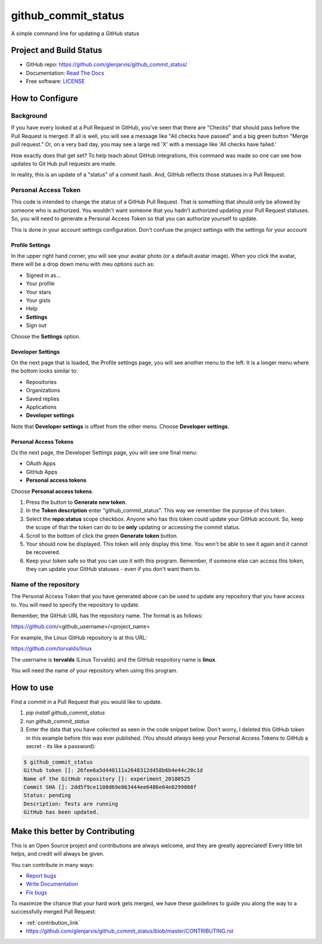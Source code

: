 ====================
github_commit_status
====================

A simple command line for updating a GitHub status

Project and Build Status
------------------------

.. image:: https://travis-ci.org/glenjarvis/github_commit_status.svg?branch=master
     :target: https://travis-ci.org/glenjarvis/github_commit_status
     :alt: Travis tests

.. image:: https://pyup.io/repos/github/glenjarvis/github_commit_status/shield.svg
     :target: https://pyup.io/repos/github/glenjarvis/github_commit_status/
     :alt: Updates

.. image:: https://pyup.io/repos/github/glenjarvis/github_commit_status/python-3-shield.svg
     :target: https://pyup.io/repos/github/glenjarvis/github_commit_status/
     :alt: Python 3

.. image:: https://readthedocs.org/projects/github_commit_status/badge/?version=latest
     :target: http://github_commit_status.readthedocs.io/en/latest/?badge=latest
     :alt: Documentation Status

.. image:: https://ci.appveyor.com/api/projects/status/github/glenjarvis/github_commit_status?branch=master&svg=true
     :target: https://ci.appveyor.com/project/glenjarvis/github_commit_status/branch/master
     :alt: Windows build status on Appveyor

* GitHub repo: https://github.com/glenjarvis/github_commit_status/
* Documentation: `Read The Docs <https://github_commit_status.readthedocs.io/>`_
* Free software: `LICENSE <https://github.com/glenjarvis/github_commit_status/blob/master/LICENSE>`_


How to Configure
-----------------

Background
^^^^^^^^^^

If you have every looked at a Pull Request in GitHub, you've seen that there are
"Checks" that should pass before the Pull Request is merged. If all is well, you
will see a message like "All checks have passed" and a big green button "Merge
pull request." Or, on a very bad day, you may see a large red 'X' with a message
like 'All checks have failed.'

How exactly does that get set? To help teach about GitHub integrations, this
command was made so one can see how updates to Git Hub pull requests are made.

In reality, this is an update of a "status" of a commit hash. And, GitHub
reflects those statuses in a Pull Request.

Personal Access Token
^^^^^^^^^^^^^^^^^^^^^

This code is intended to change the status of a GitHub Pull Request. That is
something that should only be allowed by someone who is authorized. You wouldn't
want someone that you hadn't authorized updating your Pull Request statuses. So,
you will need to generate a Personal Access Token so that you can authorize
yourself to update.

This is done in your account settings configuration. Don't confuse the project
settings with the settings for your account


Profile Settings
""""""""""""""""

In the upper right hand corner, you will see your avatar photo (or a default
avatar image). When you click the avatar, there will be a drop down menu with
meu options such as:

- Signed in as...
- Your profile
- Your stars
- Your gists
- Help
- **Settings**
- Sign out

Choose the **Settings** option.


Developer Settings
""""""""""""""""""

On the next page that is loaded, the Profile settings page, you will see another
menu to the left. It is a longer menu where the bottom looks similar to:

- Repositories
- Organizations
- Saved replies
- Applications

- **Developer settings**


Note that **Developer settings** is offset from the other menu. Choose
**Developer settings**.


Personal Access Tokens
""""""""""""""""""""""
Os the next page, the Developer Settings page, you will see one final menu:

- OAuth Apps
- GitHub Apps
- **Personal access tokens**

Choose **Personal access tokens**.


1. Press the button to **Generate new token**.
2. In the **Token description** enter "github_commit_status". This way we
   remember the purpose of this token.
3. Select the **repo:status** scope checkbox. Anyone who has this token could
   update your GitHub account. So, keep the scope of that the token can do to be
   **only** updating or accessing the commit status.
4. Scroll to the bottom of click the green **Generate token** button.
5. Your should now be displayed. This token will only display this time. You
   won't be able to see it again and it cannot be recovered.
6. Keep your token safe so that you can use it with this program. Remember, if
   someone else can access this token, they can update your GitHub statuses -
   even if you don't want them to.


Name of the repository
^^^^^^^^^^^^^^^^^^^^^^

The Personal Access Token that you have generated above can be used to update
any repository that you have access to. You will need to specify the repository
to update.

Remember, the GitHub URL has the repository name. The format is as follows:

https://github.com/<github_username>/<project_name>

For example, the Linux GitHub repository is at this URL:

https://github.com/torvalds/linux

The username is **torvalds** (Linus Torvalds) and the GitHub respoitory name is
**linux**.

You will need the name of your repository when using this program.


How to use
----------

Find a commit in a Pull Request that you would like to update.

1. `pip install github_commit_status`

2. run `github_commit_status`

3. Enter the data that you have collected as seen in the code snippet below.
   Don't worry, I deleted this GitHub token in this example before this was ever
   published. (You should *always* keep your Personal Access Tokens to GitHub a
   secret - its like a password):

.. code::

    $ github_commit_status
    Github token []: 26fee6a5d440111a2648312d458b6b4e44c20c1d
    Name of the GitHub repository []: experiment_20180525
    Commit SHA []: 2dd5f9ce1108d69e863444ee6486e64e0299868f
    Status: pending
    Description: Tests are running
    GitHub has been updated.



Make this better by Contributing
--------------------------------

This is an Open Source project and contributions are always welcome, and they
are greatly appreciated! Every little bit helps, and credit will always be
given.

You can contribute in many ways:

* `Report bugs <https://github.com/glenjarvis/github_commit_status/issues>`__
* `Write Documentation <https://github_commit_status.readthedocs.io/>`__
* `Fix bugs <https://github.com/glenjarvis/github_commit_status/issues>`__

To maximize the chance that your hard work gets merged, we have these guidelines
to guide you along the way to a successfully merged Pull Request:

* :ref:`contribution_link`
* https://github.com/glenjarvis/github_commit_status/blob/master/CONTRIBUTING.rst
